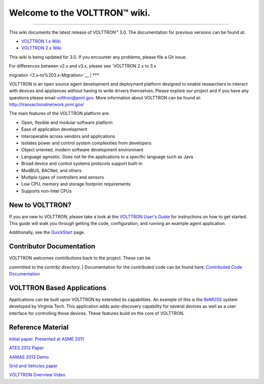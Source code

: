 Welcome to the VOLTTRON™ wiki.
==============================

--------------

This wiki documents the latest release of VOLTTRON™ 3.0. The
documentation for previous versions can be found at:

-  `VOLTTRON 1.x Wiki <https://github.com/VOLTTRON/volttron1.2/wiki>`__
-  `VOLTTRON 2.x
   Wiki <https://github.com/VOLTTRON/VOLTTRON-DEPRECATED-2/wiki>`__

This wiki is being updated for 3.0. If you encounter any problems,
please file a Git issue.

| For differences between v2.x and v3.x, please see `VOLTTRON 2.x to 3.x
migration <2.x-to%203.x-Migration>`__
| \*\*\*

VOLTTRON is an open source agent development and deployment platform
designed to enable researchers to interact with devices and appliances
without having to write drivers themselves. Please explore our project
and if you have any questions please email volttron@pnnl.gov. More
information about VOLTTRON can be found at:
http://transactionalnetwork.pnnl.gov/

The main features of the VOLTTRON platform are:

-  Open, flexible and modular software platform
-  Ease of application development
-  Interoperable across vendors and applications
-  Isolates power and control system complexities from developers
-  Object oriented, modern software development environment
-  Language agnostic. Does not tie the applications to a specific
   language such as Java
-  Broad device and control systems protocols support built-in
-  ModBUS, BACNet, and others
-  Multiple types of controllers and sensors
-  Low CPU, memory and storage footprint requirements
-  Supports non-Intel CPUs

New to VOLTTRON?
----------------

If you are new to VOLTTRON, please take a look at the `VOLTTRON User's
Guide <https://docs.google.com/document/d/1A7NBMGoh6Fphlf9VQW_VA9LXXSgP58Ctzz2ZqoOmjd4/edit>`__
for instructions on how to get started. This guide will walk you through
getting the code, configuration, and running an example agent
application.

Additionally, see the `QuickStart <VOLTTRON-Development-Quick-Start>`__
page.

Contributor Documentation
-------------------------

| VOLTTRON welcomes contributions back to the project. These can be
committed to the contrib/ directory.
| Documentation for the contributed code can be found here: `Contributed
Code Documentation <Contrib_Documentation>`__

VOLTTRON Based Applications
---------------------------

Applications can be built upon VOLTTRON by extended its capabilities. An
example of this is the `BeMOSS <http://www.bemoss.org/>`__ system
developed by Virginia Tech. This application adds auto-discovery
capability for several devices as well as a user interface for
controlling those devices. These features build on the core of VOLTTRON.

Reference Material
------------------

`Initial paper. Presented at ASME
2011 <http://proceedings.asmedigitalcollection.asme.org/proceeding.aspx?articleid=1636788>`__

`ATES 2012
Paper <https://www.researchgate.net/profile/Bora_Akyol/publication/266459391_VOLTTRON_An_Agent_Execution_Platform_for_the_Electric_Power_System/links/5579952008ae75215871732c.pdf>`__

`AAMAS 2013
Demo <http://www.aamas-conference.org/Proceedings/aamas2013/docs/p1367.pdf>`__

`Grid and Vehicles
paper <http://ieeexplore.ieee.org/stamp/stamp.jsp?tp=&arnumber=6799774>`__

`VOLTTRON Overview
Video <https://www.youtube.com/watch?v=IBwtCjiBvR0>`__
